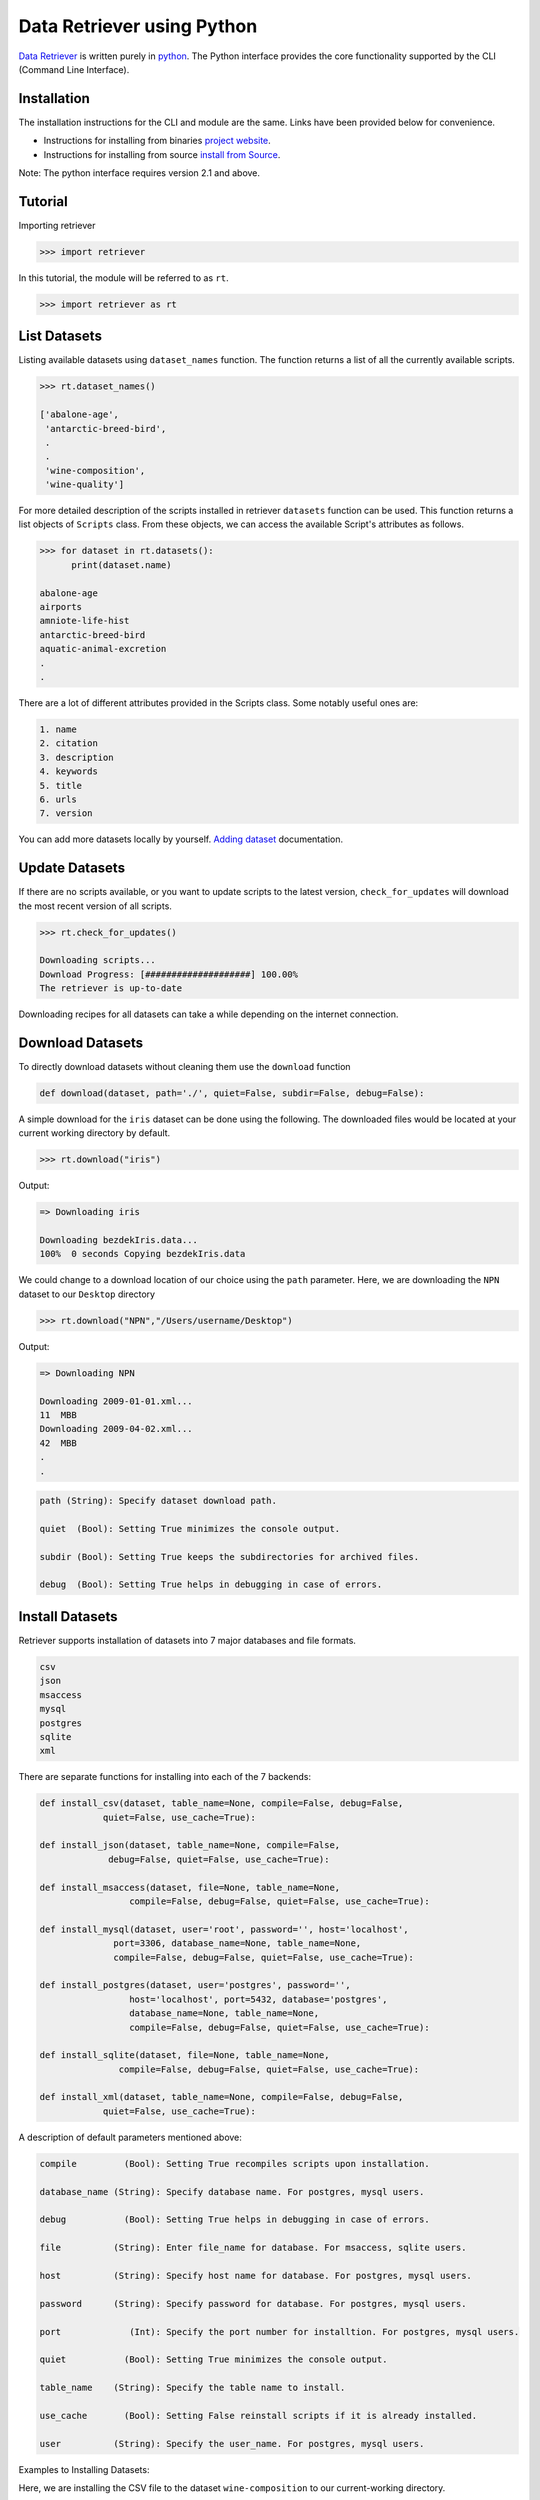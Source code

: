 ===========================
Data Retriever using Python
===========================


`Data Retriever <http://data-retriever.org>`_ is written purely in `python <http://www.python.org/>`_.
The Python interface provides the core functionality supported by the CLI (Command Line Interface).



Installation
============

The installation instructions for the CLI and module are the same. Links have been provided below for convenience.

- Instructions for installing from binaries `project website <http://data-retriever.org>`_.
- Instructions for installing from source  `install from Source <https://github.com/weecology/retriever>`_.

Note: The python interface requires version 2.1 and above.

Tutorial
========

Importing retriever

.. code-block:: python

  >>> import retriever

In this tutorial, the module will be referred to as ``rt``.

.. code-block:: python

  >>> import retriever as rt

List Datasets
=============

Listing available datasets using ``dataset_names`` function.
The function returns a list of all the currently available scripts.

.. code-block:: python

  >>> rt.dataset_names()

  ['abalone-age',
   'antarctic-breed-bird',
   .
   .
   'wine-composition',
   'wine-quality']


For more detailed description of the scripts installed in retriever ``datasets`` function can be used. This function returns a list objects of ``Scripts`` class.
From these objects, we can access the available Script's attributes as follows.

.. code-block:: python

  >>> for dataset in rt.datasets():
        print(dataset.name)
        
  abalone-age
  airports
  amniote-life-hist
  antarctic-breed-bird
  aquatic-animal-excretion
  .
  .

There are a lot of different attributes provided in the Scripts class. Some notably useful ones are:

.. code-block:: python

  1. name
  2. citation
  3. description
  4. keywords
  5. title
  6. urls
  7. version

You can add more datasets locally by yourself.
`Adding dataset <http://retriever.readthedocs.io/en/latest/scripts.html>`_ documentation.

Update Datasets
===============

If there are no scripts available, or you want to update scripts to the latest version,
``check_for_updates`` will download the most recent version of all scripts.


.. code-block:: python

  >>> rt.check_for_updates()
  
  Downloading scripts...
  Download Progress: [####################] 100.00%
  The retriever is up-to-date


Downloading recipes for all datasets can take a while depending on the internet connection.

Download Datasets
=================

To directly download datasets without cleaning them use the ``download`` function

.. code-block:: python

  def download(dataset, path='./', quiet=False, subdir=False, debug=False):

A simple download for the ``iris`` dataset can be done using the following.
The downloaded files would be located at your current working directory by default.

.. code-block:: python

  >>> rt.download("iris")

Output:

.. code-block:: python

  => Downloading iris

  Downloading bezdekIris.data...
  100%  0 seconds Copying bezdekIris.data

We could change to a download location of our choice using the ``path`` parameter.
Here, we are downloading the ``NPN`` dataset to our ``Desktop`` directory

.. code-block:: python

  >>> rt.download("NPN","/Users/username/Desktop")

Output:

.. code-block:: python

  => Downloading NPN

  Downloading 2009-01-01.xml...
  11  MBB
  Downloading 2009-04-02.xml...
  42  MBB
  .
  .


.. code-block:: python

  path (String): Specify dataset download path.

  quiet  (Bool): Setting True minimizes the console output.

  subdir (Bool): Setting True keeps the subdirectories for archived files.

  debug  (Bool): Setting True helps in debugging in case of errors.

Install Datasets
================

Retriever supports installation of datasets into 7 major databases and file formats.

.. code-block:: python

  csv
  json
  msaccess
  mysql
  postgres
  sqlite
  xml


There are separate functions for installing into each of the 7 backends:

.. code-block:: python

    def install_csv(dataset, table_name=None, compile=False, debug=False,
                quiet=False, use_cache=True):

    def install_json(dataset, table_name=None, compile=False,
                 debug=False, quiet=False, use_cache=True):

    def install_msaccess(dataset, file=None, table_name=None,
                     compile=False, debug=False, quiet=False, use_cache=True):

    def install_mysql(dataset, user='root', password='', host='localhost',
                  port=3306, database_name=None, table_name=None,
                  compile=False, debug=False, quiet=False, use_cache=True):

    def install_postgres(dataset, user='postgres', password='',
                     host='localhost', port=5432, database='postgres',
                     database_name=None, table_name=None,
                     compile=False, debug=False, quiet=False, use_cache=True):

    def install_sqlite(dataset, file=None, table_name=None,
                   compile=False, debug=False, quiet=False, use_cache=True):

    def install_xml(dataset, table_name=None, compile=False, debug=False,
                quiet=False, use_cache=True):

A description of default parameters mentioned above:

.. code-block:: python

  compile         (Bool): Setting True recompiles scripts upon installation.

  database_name (String): Specify database name. For postgres, mysql users.

  debug           (Bool): Setting True helps in debugging in case of errors.

  file          (String): Enter file_name for database. For msaccess, sqlite users.

  host          (String): Specify host name for database. For postgres, mysql users.

  password      (String): Specify password for database. For postgres, mysql users.

  port             (Int): Specify the port number for installtion. For postgres, mysql users.

  quiet           (Bool): Setting True minimizes the console output.

  table_name    (String): Specify the table name to install.

  use_cache       (Bool): Setting False reinstall scripts if it is already installed.

  user          (String): Specify the user_name. For postgres, mysql users.
  
Examples to Installing Datasets:

Here, we are installing the CSV file to the dataset ``wine-composition`` to our current-working directory.

.. code-block:: python

  rt.install_csv("wine-composition")

  => Installing wine-composition

  Downloading wine.data...
  100%  0 seconds Progress: 178/178 rows inserted into ./wine_composition_WineComposition.csv totaling 178

The installed file is called ``wine_composition_WineComposition.csv``

Similarly, we can download the JSON file to any available dataset as follows:

.. code-block:: python

  rt.install_json("wine-composition")

  => Installing wine-composition

  Progress: 178/178 rows inserted into ./wine_composition_WineComposition.json totaling 17

The JSON file to the dataset ``wine-composition`` called ``wine_composition_WineComposition.json``
was installed at current-working directory.
